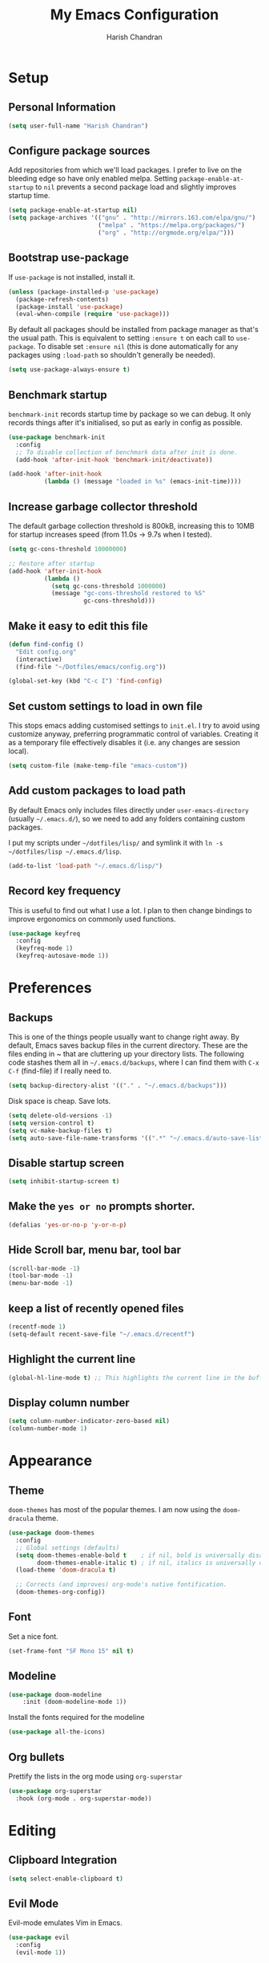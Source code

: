 #+TITLE: My Emacs Configuration
#+AUTHOR: Harish Chandran

* Setup
** Personal Information

   #+begin_src emacs-lisp
   (setq user-full-name "Harish Chandran")
   #+end_src

** Configure package sources

Add repositories from which we'll load packages. I prefer to live on
the bleeding edge so have only enabled melpa. Setting
=package-enable-at-startup= to =nil= prevents a second package load
and slightly improves startup time.

#+BEGIN_SRC emacs-lisp
  (setq package-enable-at-startup nil)
  (setq package-archives '(("gnu" . "http://mirrors.163.com/elpa/gnu/")
                           ("melpa" . "https://melpa.org/packages/")
                           ("org" . "http://orgmode.org/elpa/")))
#+END_SRC

** Bootstrap use-package

If =use-package= is not installed, install it.

#+BEGIN_SRC emacs-lisp
  (unless (package-installed-p 'use-package)
    (package-refresh-contents)
    (package-install 'use-package)
    (eval-when-compile (require 'use-package)))
#+END_SRC

By default all packages should be installed from package manager as
that's the usual path. This is equivalent to setting =:ensure t= on
each call to =use-package=. To disable set =:ensure nil= (this is done
automatically for any packages using =:load-path= so shouldn't
generally be needed).

#+BEGIN_SRC emacs-lisp
  (setq use-package-always-ensure t)
#+END_SRC

** Benchmark startup

=benchmark-init= records startup time by package so we can debug. It
only records things after it's initialised, so put as early in config
as possible.

#+BEGIN_SRC emacs-lisp
  (use-package benchmark-init
    :config
    ;; To disable collection of benchmark data after init is done.
    (add-hook 'after-init-hook 'benchmark-init/deactivate))

  (add-hook 'after-init-hook
            (lambda () (message "loaded in %s" (emacs-init-time))))
#+END_SRC

** Increase garbage collector threshold

The default garbage collection threshold is 800kB, increasing this to
10MB for startup increases speed (from 11.0s -> 9.7s when I tested).

#+BEGIN_SRC emacs-lisp
  (setq gc-cons-threshold 10000000)

  ;; Restore after startup
  (add-hook 'after-init-hook
            (lambda ()
              (setq gc-cons-threshold 1000000)
              (message "gc-cons-threshold restored to %S"
                       gc-cons-threshold)))
#+END_SRC

** Make it easy to edit this file

#+BEGIN_SRC emacs-lisp
  (defun find-config ()
    "Edit config.org"
    (interactive)
    (find-file "~/Dotfiles/emacs/config.org"))

  (global-set-key (kbd "C-c I") 'find-config)
#+END_SRC

** Set custom settings to load in own file

This stops emacs adding customised settings to =init.el=. I try to
avoid using customize anyway, preferring programmatic control of
variables. Creating it as a temporary file effectively disables it
(i.e. any changes are session local).

#+BEGIN_SRC emacs-lisp
  (setq custom-file (make-temp-file "emacs-custom"))
#+END_SRC

** Add custom packages to load path

By default Emacs only includes files directly under
=user-emacs-directory= (usually =~/.emacs.d/=), so we need to add any
folders containing custom packages.

I put my scripts under =~/dotfiles/lisp/= and symlink it with =ln -s
~/dotfiles/lisp ~/.emacs.d/lisp=.

#+BEGIN_SRC emacs-lisp
  (add-to-list 'load-path "~/.emacs.d/lisp/")
#+END_SRC

** Record key frequency

This is useful to find out what I use a lot. I plan to then change
bindings to improve ergonomics on commonly used functions.

#+BEGIN_SRC emacs-lisp
  (use-package keyfreq
    :config
    (keyfreq-mode 1)
    (keyfreq-autosave-mode 1))
#+END_SRC

* Preferences

** Backups
   This is one of the things people usually want to change right
   away. By default, Emacs saves backup files in the current
   directory. These are the files ending in ~ that are cluttering up
   your directory lists. The following code stashes them all in
   =~/.emacs.d/backups=, where I can find them with =C-x C-f=
   (find-file) if I really need to.

   #+begin_src emacs-lisp
   (setq backup-directory-alist '(("." . "~/.emacs.d/backups")))
   #+end_src

   Disk space is cheap. Save lots.

   #+begin_src emacs-lisp
    (setq delete-old-versions -1)
    (setq version-control t)
    (setq vc-make-backup-files t)
    (setq auto-save-file-name-transforms '((".*" "~/.emacs.d/auto-save-list/" t)))
   #+end_src

** Disable startup screen

#+BEGIN_SRC emacs-lisp
  (setq inhibit-startup-screen t)
#+END_SRC

** Make the =yes or no= prompts shorter.

#+BEGIN_SRC emacs-lisp
  (defalias 'yes-or-no-p 'y-or-n-p)
#+END_SRC

** Hide Scroll bar, menu bar, tool bar
#+BEGIN_SRC emacs-lisp
(scroll-bar-mode -1)
(tool-bar-mode -1)
(menu-bar-mode -1)
#+END_SRC

** keep a list of recently opened files
#+begin_src emacs-lisp
(recentf-mode 1)
(setq-default recent-save-file "~/.emacs.d/recentf")
#+end_src
** Highlight the current line
#+begin_src emacs-lisp
(global-hl-line-mode t) ;; This highlights the current line in the buffer
#+end_src

** Display column number
   #+begin_src emacs-lisp
   (setq column-number-indicator-zero-based nil)
   (column-number-mode 1)
   #+end_src

* Appearance

** Theme
=doom-themes= has most of the popular themes. I am now using the
=doom-dracula= theme.

#+BEGIN_SRC emacs-lisp
(use-package doom-themes
  :config
  ;; Global settings (defaults)
  (setq doom-themes-enable-bold t    ; if nil, bold is universally disabled
        doom-themes-enable-italic t) ; if nil, italics is universally disabled
  (load-theme 'doom-dracula t)

  ;; Corrects (and improves) org-mode's native fontification.
  (doom-themes-org-config))
#+END_SRC

** Font
Set a nice font.

#+BEGIN_SRC emacs-lisp
  (set-frame-font "SF Mono 15" nil t)
#+END_SRC

** Modeline
#+begin_src emacs-lisp
(use-package doom-modeline
    :init (doom-modeline-mode 1))
#+end_src

Install the fonts required for the modeline

#+begin_src emacs-lisp
(use-package all-the-icons)
#+end_src

** Org bullets
Prettify the lists in the org mode using =org-superstar=
#+BEGIN_SRC emacs-lisp
(use-package org-superstar
  :hook (org-mode . org-superstar-mode))
#+END_SRC

* Editing
** Clipboard Integration
   #+begin_src emacs-lisp
   (setq select-enable-clipboard t)
   #+end_src

** Evil Mode
Evil-mode emulates Vim in Emacs.

#+BEGIN_SRC emacs-lisp
  (use-package evil
    :config
    (evil-mode 1))
#+END_SRC

*** Surround
   #+begin_src emacs-lisp
   (use-package evil-surround
      :config
      (global-evil-surround-mode 1))
   #+end_src

*** =C-a= and =C-x= to increment and decrement numbers
    #+begin_src emacs-lisp
    (use-package evil-numbers)
    #+end_src

    Remap =C-a= to find/increment number in line
    #+begin_src emacs-lisp
    (global-set-key (kbd "C-a") 'evil-numbers/inc-at-pt)
    #+end_src

*** Mappings
*** Unimpaired mappings
#+begin_src emacs-lisp
(defun insert-line-below ()
  "Insert an empty line below the current line."
  (interactive)
  (save-excursion
    (end-of-line)
    (open-line 1)))

(defun insert-line-above ()
  "Insert an empty line above the current line."
  (interactive)
  (save-excursion
    (end-of-line 0)
    (open-line 1)))

(define-key evil-normal-state-map (kbd "[ b") 'previous-buffer)
(define-key evil-normal-state-map (kbd "] b") 'next-buffer)
(define-key evil-normal-state-map "[ " 'insert-line-above)
(define-key evil-normal-state-map "] " 'insert-line-below)
#+end_src

*** Line and entire buffer text objects
Line text object
#+begin_src emacs-lisp
(defmacro define-and-bind-text-object (key start-regex end-regex)
  (let ((inner-name (make-symbol "inner-name"))
        (outer-name (make-symbol "outer-name")))
    `(progn
       (evil-define-text-object ,inner-name (count &optional beg end type)
         (evil-select-paren ,start-regex ,end-regex beg end type count nil))
       (evil-define-text-object ,outer-name (count &optional beg end type)
         (evil-select-paren ,start-regex ,end-regex beg end type count t))
       (define-key evil-inner-text-objects-map ,key (quote ,inner-name))
       (define-key evil-outer-text-objects-map ,key (quote ,outer-name)))))

(define-and-bind-text-object "l" "^\\s-*" "\\s-*$")
#+end_src

Entire buffer/document text object
#+begin_src emacs-lisp
(defgroup evil-textobj-entire nil
  "Text object entire buffer for Evil"
  :prefix "evil-textobj-entire-"
  :group 'evil)

(defcustom evil-textobj-entire-key "d"
  "Key for evil-inner-entire"
  :type 'string
  :group 'evil-textobj-entire)

(evil-define-text-object evil-entire-entire-buffer (count &optional beg end type)
  "Select entire buffer"
  (evil-range (point-min) (point-max)))

(define-key evil-outer-text-objects-map evil-textobj-entire-key 'evil-entire-entire-buffer)
(define-key evil-inner-text-objects-map evil-textobj-entire-key 'evil-entire-entire-buffer)

(provide 'evil-textobj-entire)
#+end_src

* Org

** Get Easy templates back

=easy-templates= stopped working in org-9.2. This is required for
expanding often used templates like =<s=.

#+begin_src emacs-lisp
(require 'org-tempo)
#+end_src

** Enable spell check by default
   #+begin_src emacs-lisp
   (add-hook 'org-mode-hook 'turn-on-flyspell)
   #+end_src

   Don't check in source code and other blocks
   #+begin_src emacs-lisp
   (defadvice org-mode-flyspell-verify (after org-mode-flyspell-verify-hack activate)
  (let* ((rlt ad-return-value)
         (begin-regexp "^[ \t]*#\\+begin_\\(src\\|html\\|latex\\|example\\|quote\\)")
         (end-regexp "^[ \t]*#\\+end_\\(src\\|html\\|latex\\|example\\|quote\\)")
         (case-fold-search t)
         b e)
    (when ad-return-value
      (save-excursion
        (setq b (re-search-backward begin-regexp nil t))
        (if b (setq e (re-search-forward end-regexp nil t))))
      (if (and b e (< (point) e)) (setq rlt nil)))
    (setq ad-return-value rlt)))
   #+end_src


** Directory of files to be included in the agenda
   #+begin_src emacs-lisp
   (setq org-agenda-files (directory-files-recursively "~/org/tasks/" "\\.org$"))
   #+end_src
** Additional states for TODO items
   #+begin_src emacs-lisp
   (setq org-todo-keywords
  '((sequence "TODO" "IN-PROGRESS" "BLOCKED" "REVIEW" "DONE")))
   #+end_src

** Colors for TODO states
   #+begin_src emacs-lisp
   (setq org-todo-keyword-faces
    '(("TODO" . org-warning)
    ("IN-PROGRESS" . "yellow")
    ("BLOCKED" . "red")
    ("REVIEW" . "orange")
    ("DONE" . "green")))
   #+end_src

** Change =TODO= entry to automatically change to DONE when all children are done
   #+begin_src emacs-lisp
(defun org-summary-todo (n-done n-not-done)
  "Switch entry to DONE when all subentries are done, to TODO otherwise."
  (let (org-log-done org-log-states)   ; turn off logging
    (org-todo (if (= n-not-done 0) "DONE" "TODO"))))

(add-hook 'org-after-todo-statistics-hook 'org-summary-todo)
   #+end_src
** Log time when a TODO item is marked as done
   #+begin_src emacs-lisp
   (setq org-log-done 'time)
   #+end_src

** Evil mappings
   #+begin_src emacs-lisp
    (define-key evil-normal-state-map ",oa" 'org-agenda)
    (define-key evil-normal-state-map ",os" 'org-schedule)
    (define-key evil-normal-state-map ",od" 'org-deadline)
    (define-key evil-normal-state-map ",ot" 'org-todo)
    (define-key evil-normal-state-map "  " 'org-todo)
    (define-key evil-normal-state-map ",rr" 'org-babel-remove-result)
   #+end_src

** Babel settings
   Supported languages
   #+begin_src emacs-lisp
   (org-babel-do-load-languages
   'org-babel-load-languages
   '((shell . t)
   (ruby . t)
   (python . t)))
   #+end_src

** Export to a different directory
  #+begin_src emacs-lisp
  (defadvice org-export-output-file-name (before org-add-export-dir activate)
  "Modifies org-export to place exported files in a different directory"
  (when (not pub-dir)
      (setq pub-dir "exported-org-files")
      (when (not (file-directory-p pub-dir))
       (make-directory pub-dir))))
   #+end_src

* Helm

Incremental competion and narrowing of selections. It helps to rapidly
complete file names, buffer names, or any other Emacs interactions
requiring selecting an item from a list of possible choices. Helm with
some intuitive normal mode mappings makes life a lot easier.

  #+begin_src emacs-lisp
  (use-package helm
  :init
    (require 'helm-config)
    (setq helm-split-window-in-side-p t
          helm-move-to-line-cycle-in-source t)
  :config
    (helm-mode 1)
    (helm-autoresize-mode 1)

    ;; Enable fuzzy matching for the most used commands
    (setq helm-completion-style 'helm-fuzzy)
    (setq helm-recentf-fuzzy-match t)
    (setq helm-buffers-fuzzy-matching t)
    (setq helm-M-x-fuzzy-match t)

    ;; Replicate my Vim-Fzf mappings
    (define-key evil-normal-state-map ",b" 'helm-buffers-list)
    (define-key evil-normal-state-map ",f" 'helm-find-files)
    (define-key evil-normal-state-map ",rf" 'helm-recentf)
    (define-key evil-normal-state-map ",a" 'helm-M-x)
    (define-key evil-normal-state-map "K" 'helm-apropos)

    (global-set-key (kbd "C-x r b") 'helm-bookmarks)
    (global-set-key (kbd "M-c") 'helm-calcul-expression)
    (global-set-key (kbd "C-s") 'helm-occur)
    (global-set-key (kbd "M-x") 'helm-M-x))
#+end_src

* Snippets
=yasnippet= is the preferred snippet engine in Emacs.

#+begin_src emacs-lisp
(use-package yasnippet
:config
    (setq yas-snippet-dirs (append yas-snippet-dirs 
	'("~/Dotfiles/emacs/snippets")))
    (yas-global-mode 1))
#+end_src

=yasnippet= is just the engine, let's get some actual snippets
#+begin_src emacs-lisp
(use-package yasnippet-snippets)
#+end_src
* Git
** Git gutter
   #+begin_src emacs-lisp
   (use-package git-gutter
   :config
   (global-git-gutter-mode +1))
   #+end_src
*** Evil mappings
    #+begin_src emacs-lisp
    (define-key evil-normal-state-map (kbd "[ g") 'git-gutter:previous-hunk)
    (define-key evil-normal-state-map (kbd "] g") 'git-gutter:next-hunk)
    (define-key evil-normal-state-map (kbd ", g u") 'git-gutter:revert-hunk)
    (define-key evil-normal-state-map (kbd ", g s") 'git-gutter:stage-hunk)
    #+end_src

    #+RESULTS:
    : git-gutter:stage-hunk

** Magit
   #+begin_src emacs-lisp
   (use-package magit)
   #+end_src
